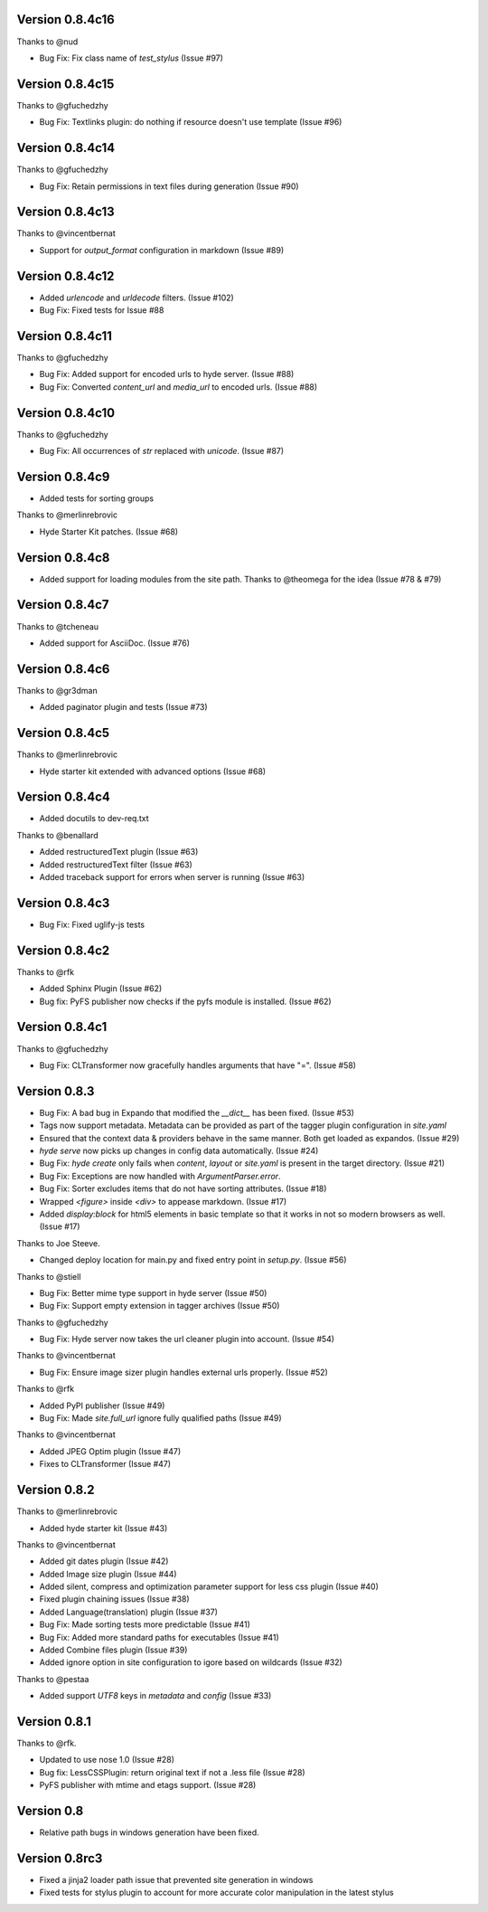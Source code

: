 Version 0.8.4c16
============================================================

Thanks to @nud

* Bug Fix: Fix class name of `test_stylus` (Issue #97)


Version 0.8.4c15
============================================================

Thanks to @gfuchedzhy

*   Bug Fix: Textlinks plugin: do nothing if resource doesn't use template (Issue #96)

Version 0.8.4c14
============================================================

Thanks to @gfuchedzhy

*   Bug Fix: Retain permissions in text files during generation (Issue #90)

Version 0.8.4c13
============================================================

Thanks to @vincentbernat

*   Support for `output_format` configuration in markdown (Issue #89)

Version 0.8.4c12
============================================================

*   Added `urlencode` and `urldecode` filters. (Issue #102)
*   Bug Fix: Fixed tests for Issue #88

Version 0.8.4c11
============================================================

Thanks to @gfuchedzhy

*   Bug Fix: Added support for encoded urls to hyde server. (Issue #88)
*   Bug Fix: Converted `content_url` and `media_url` to encoded urls. (Issue #88)

Version 0.8.4c10
============================================================

Thanks to @gfuchedzhy

*   Bug Fix: All occurrences of `str` replaced with `unicode`. (Issue #87)

Version 0.8.4c9
============================================================

*   Added tests for sorting groups

Thanks to @merlinrebrovic

*   Hyde Starter Kit patches. (Issue #68)

Version 0.8.4c8
============================================================

*   Added support for loading modules from the site path. Thanks to
    @theomega for the idea (Issue #78 & #79)

Version 0.8.4c7
============================================================

Thanks to @tcheneau

*   Added support for AsciiDoc. (Issue #76)

Version 0.8.4c6
============================================================

Thanks to @gr3dman

*   Added paginator plugin and tests (Issue #73)

Version 0.8.4c5
============================================================

Thanks to @merlinrebrovic

*   Hyde starter kit extended with advanced options (Issue #68)

Version 0.8.4c4
============================================================

*   Added docutils to dev-req.txt

Thanks to @benallard

*   Added restructuredText plugin (Issue #63)
*   Added restructuredText filter (Issue #63)
*   Added traceback support for errors when server is running (Issue #63)

Version 0.8.4c3
============================================================

*   Bug Fix: Fixed uglify-js tests

Version 0.8.4c2
============================================================

Thanks to @rfk

*   Added Sphinx Plugin (Issue #62)
*   Bug fix: PyFS publisher now checks if the pyfs module is installed. (Issue #62)

Version 0.8.4c1
============================================================

Thanks to @gfuchedzhy

*   Bug Fix: CLTransformer now gracefully handles arguments that have "=". (Issue #58)

Version 0.8.3
============================================================

*   Bug Fix: A bad bug in Expando that modified the `__dict__` has been fixed.
    (Issue #53)
*   Tags now support metadata. Metadata can be provided as part of the tagger
    plugin configuration in `site.yaml`
*   Ensured that the context data & providers behave in the same manner. Both
    get loaded as expandos. (Issue #29)
*   `hyde serve` now picks up changes in config data automatically.
    (Issue #24)
*   Bug Fix: `hyde create` only fails when `content`, `layout` or `site.yaml`
    is present in the target directory. (Issue #21)
*   Bug Fix: Exceptions are now handled with `ArgumentParser.error`.
*   Bug Fix: Sorter excludes items that do not have sorting attributes.
    (Issue #18)
*   Wrapped `<figure>` inside `<div>` to appease markdown. (Issue #17)
*   Added `display:block` for html5 elements in basic template so that it
    works in not so modern browsers as well. (Issue #17)

Thanks to Joe Steeve.

*   Changed deploy location for main.py and fixed entry point in
    `setup.py`. (Issue #56)

Thanks to @stiell

*   Bug Fix: Better mime type support in hyde server (Issue #50)
*   Bug Fix: Support empty extension in tagger archives (Issue #50)

Thanks to @gfuchedzhy

*   Bug Fix: Hyde server now takes the url cleaner plugin into account.
    (Issue #54)

Thanks to @vincentbernat

*   Bug Fix: Ensure image sizer plugin handles external urls properly.
    (Issue #52)

Thanks to @rfk

*   Added PyPI publisher (Issue #49)
*   Bug Fix: Made `site.full_url` ignore fully qualified paths (Issue #49)

Thanks to @vincentbernat

*   Added JPEG Optim plugin (Issue #47)
*   Fixes to CLTransformer (Issue #47)

Version 0.8.2
============================================================

Thanks to @merlinrebrovic

*   Added hyde starter kit (Issue #43)

Thanks to @vincentbernat

*   Added git dates plugin (Issue #42)
*   Added Image size plugin (Issue #44)
*   Added silent, compress and optimization parameter support for less css
    plugin (Issue #40)
*   Fixed plugin chaining issues (Issue #38)
*   Added Language(translation) plugin (Issue #37)
*   Bug Fix: Made sorting tests more predictable (Issue #41)
*   Bug Fix: Added more standard paths for executables (Issue #41)
*   Added Combine files plugin (Issue #39)
*   Added ignore option in site configuration to igore based on wildcards
    (Issue #32)

Thanks to @pestaa

*   Added support `UTF8` keys in `metadata` and `config` (Issue #33)


Version 0.8.1
============================================================

Thanks to @rfk.

*   Updated to use nose 1.0 (Issue #28)
*   Bug fix: LessCSSPlugin: return original text if not a .less file
    (Issue #28)
*   PyFS publisher with mtime and etags support. (Issue #28)

Version 0.8
============================================================

*   Relative path bugs in windows generation have been fixed.

Version 0.8rc3
============================================================

*   Fixed a jinja2 loader path issue that prevented site generation in windows
*   Fixed tests for stylus plugin to account for more accurate color
    manipulation in the latest stylus
